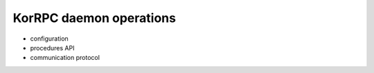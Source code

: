 ************************
KorRPC daemon operations
************************

* configuration
* procedures API
* communication protocol


